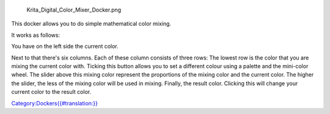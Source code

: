 .. figure:: Krita_Digital_Color_Mixer_Docker.png
   :alt: Krita_Digital_Color_Mixer_Docker.png

   Krita\_Digital\_Color\_Mixer\_Docker.png

This docker allows you to do simple mathematical color mixing.

It works as follows:

You have on the left side the current color.

Next to that there's six columns. Each of these column consists of three
rows: The lowest row is the color that you are mixing the current color
with. Ticking this button allows you to set a different colour using a
palette and the mini-color wheel. The slider above this mixing color
represent the proportions of the mixing color and the current color. The
higher the slider, the less of the mixing color will be used in mixing.
Finally, the result color. Clicking this will change your current color
to the result color.

`Category:Dockers{{#translation:}} <Category:Dockers{{#translation:}}>`__
